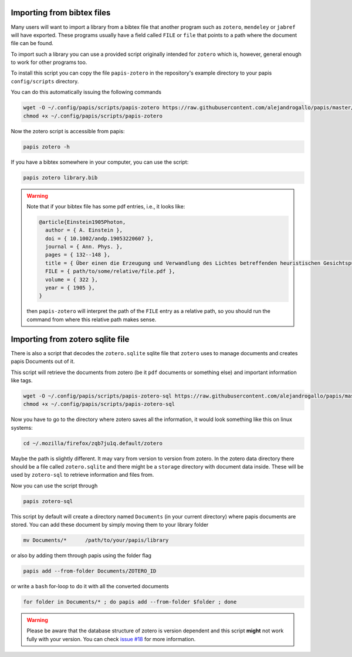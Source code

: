 Importing from bibtex files
===========================

Many users will want to import a library from a bibtex file
that another program such as ``zotero``, ``mendeley`` or
``jabref`` will have exported. These programs usually have a
field called ``FILE`` or ``file`` that points to a path
where the document file can be found.

To import such a library you can use a provided script originally
intended for ``zotero`` which is, however, general enough to work
for other programs too.

To install this script you can copy the file ``papis-zotero`` in the
repository's example directory to your papis ``config/scripts`` directory.

You can do this automatically issuing the following commands

.. code:: bash

  wget -O ~/.config/papis/scripts/papis-zotero https://raw.githubusercontent.com/alejandrogallo/papis/master/examples/scripts/papis-zotero
  chmod +x ~/.config/papis/scripts/papis-zotero

Now the zotero script is accessible from papis:

.. code:: bash

  papis zotero -h

If you have a bibtex somewhere in your computer, you can use the script:

.. code:: bash

  papis zotero library.bib

.. warning::

  Note that if your bibtex file has some pdf entries, i.e., it looks like:

  .. code:: bibtex

    @article{Einstein1905Photon,
      author = { A. Einstein },
      doi = { 10.1002/andp.19053220607 },
      journal = { Ann. Phys. },
      pages = { 132--148 },
      title = { Über einen die Erzeugung und Verwandlung des Lichtes betreffenden heuristischen Gesichtspunkt },
      FILE = { path/to/some/relative/file.pdf },
      volume = { 322 },
      year = { 1905 },
    }

  then ``papis-zotero`` will interpret the path of the ``FILE`` entry
  as a relative path, so you should run the command from where this relative path
  makes sense.

Importing from zotero sqlite file
=================================

There is also a script that decodes the
``zotero.sqlite`` sqlite file that ``zotero`` uses to manage documents
and creates papis Documents out of it.

This script will retrieve the documents from zotero (be it ``pdf`` documents
or something else) and important information like tags.

.. code:: bash

  wget -O ~/.config/papis/scripts/papis-zotero-sql https://raw.githubusercontent.com/alejandrogallo/papis/master/examples/scripts/papis-zotero-sql
  chmod +x ~/.config/papis/scripts/papis-zotero-sql

Now you have to go to the directory where zotero saves all the information,
it would look something like this on linux systems:

.. code:: bash

  cd ~/.mozilla/firefox/zqb7ju1q.default/zotero

Maybe the path is slightly different. It may vary from version to version from
zotero.  In the zotero data directory there should be a file called
``zotero.sqlite`` and there might be a ``storage`` directory with
document data inside. These will be used by ``zotero-sql`` to
retrieve information and files from.

Now you can use the script through

.. code:: bash

  papis zotero-sql

This script by default will create a directory named ``Documents`` (in your
current directory) where papis documents are stored. You can add these document
by simply moving them to your library folder

.. code::

  mv Documents/*      /path/to/your/papis/library

or also by adding them through papis using the folder flag

.. code::

  papis add --from-folder Documents/ZOTERO_ID

or write a ``bash`` for-loop to do it with all the converted documents

.. code::

  for folder in Documents/* ; do papis add --from-folder $folder ; done

.. warning::

  Please be aware that the database structure of zotero is version dependent
  and this script **might** not work fully with your version.
  You can check `issue #18 <https://github.com/alejandrogallo/papis/issues/18>`_
  for more information.
